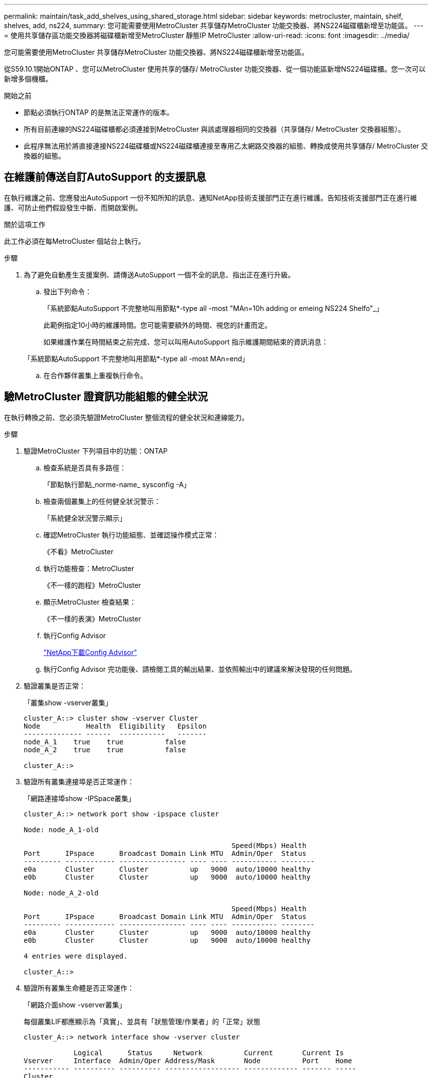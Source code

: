 ---
permalink: maintain/task_add_shelves_using_shared_storage.html 
sidebar: sidebar 
keywords: metrocluster, maintain, shelf, shelves, add, ns224, 
summary: 您可能需要使用MetroCluster 共享儲存MetroCluster 功能交換器、將NS224磁碟櫃新增至功能區。 
---
= 使用共享儲存區功能交換器將磁碟櫃新增至MetroCluster 靜態IP MetroCluster
:allow-uri-read: 
:icons: font
:imagesdir: ../media/


[role="lead"]
您可能需要使用MetroCluster 共享儲存MetroCluster 功能交換器、將NS224磁碟櫃新增至功能區。

從S59.10.1開始ONTAP 、您可以MetroCluster 使用共享的儲存/ MetroCluster 功能交換器、從一個功能區新增NS224磁碟櫃。您一次可以新增多個機櫃。

.開始之前
* 節點必須執行ONTAP 的是無法正常運作的版本。
* 所有目前連線的NS224磁碟櫃都必須連接到MetroCluster 與該處理器相同的交換器（共享儲存/ MetroCluster 交換器組態）。
* 此程序無法用於將直接連接NS224磁碟櫃或NS224磁碟櫃連接至專用乙太網路交換器的組態、轉換成使用共享儲存/ MetroCluster 交換器的組態。




== 在維護前傳送自訂AutoSupport 的支援訊息

在執行維護之前、您應發出AutoSupport 一份不知所知的訊息、通知NetApp技術支援部門正在進行維護。告知技術支援部門正在進行維護、可防止他們假設發生中斷、而開啟案例。

.關於這項工作
此工作必須在每MetroCluster 個站台上執行。

.步驟
. 為了避免自動產生支援案例、請傳送AutoSupport 一個不全的訊息、指出正在進行升級。
+
.. 發出下列命令：
+
「系統節點AutoSupport 不完整地叫用節點*-type all -most "MAn=10h adding or emeing NS224 Shelfo"_」

+
此範例指定10小時的維護時間。您可能需要額外的時間、視您的計畫而定。

+
如果維護作業在時間結束之前完成、您可以叫用AutoSupport 指示維護期間結束的資訊消息：

+
「系統節點AutoSupport 不完整地叫用節點*-type all -most MAn=end」

.. 在合作夥伴叢集上重複執行命令。






== 驗MetroCluster 證資訊功能組態的健全狀況

在執行轉換之前、您必須先驗證MetroCluster 整個流程的健全狀況和連線能力。

.步驟
. 驗證MetroCluster 下列項目中的功能：ONTAP
+
.. 檢查系統是否具有多路徑：
+
「節點執行節點_norme-name_ sysconfig -A」

.. 檢查兩個叢集上的任何健全狀況警示：
+
「系統健全狀況警示顯示」

.. 確認MetroCluster 執行功能組態、並確認操作模式正常：
+
《不看》MetroCluster

.. 執行功能檢查：MetroCluster
+
《不一樣的跑程》MetroCluster

.. 顯示MetroCluster 檢查結果：
+
《不一樣的表演》MetroCluster

.. 執行Config Advisor
+
https://mysupport.netapp.com/site/tools/tool-eula/activeiq-configadvisor["NetApp下載Config Advisor"]

.. 執行Config Advisor 完功能後、請檢閱工具的輸出結果、並依照輸出中的建議來解決發現的任何問題。


. 驗證叢集是否正常：
+
「叢集show -vserver叢集」

+
[listing]
----
cluster_A::> cluster show -vserver Cluster
Node           Health  Eligibility   Epsilon
-------------- ------  -----------   -------
node_A_1    true    true          false
node_A_2    true    true          false

cluster_A::>
----
. 驗證所有叢集連接埠是否正常運作：
+
「網路連接埠show -IPSpace叢集」

+
[listing]
----
cluster_A::> network port show -ipspace cluster

Node: node_A_1-old

                                                  Speed(Mbps) Health
Port      IPspace      Broadcast Domain Link MTU  Admin/Oper  Status
--------- ------------ ---------------- ---- ---- ----------- --------
e0a       Cluster      Cluster          up   9000  auto/10000 healthy
e0b       Cluster      Cluster          up   9000  auto/10000 healthy

Node: node_A_2-old

                                                  Speed(Mbps) Health
Port      IPspace      Broadcast Domain Link MTU  Admin/Oper  Status
--------- ------------ ---------------- ---- ---- ----------- --------
e0a       Cluster      Cluster          up   9000  auto/10000 healthy
e0b       Cluster      Cluster          up   9000  auto/10000 healthy

4 entries were displayed.

cluster_A::>
----
. 驗證所有叢集生命體是否正常運作：
+
「網路介面show -vserver叢集」

+
每個叢集LIF都應顯示為「真實」、並具有「狀態管理/作業者」的「正常」狀態

+
[listing]
----
cluster_A::> network interface show -vserver cluster

            Logical      Status     Network          Current       Current Is
Vserver     Interface  Admin/Oper Address/Mask       Node          Port    Home
----------- ---------- ---------- ------------------ ------------- ------- -----
Cluster
            node_A_1-old_clus1
                       up/up      169.254.209.69/16  node_A_1   e0a     true
            node_A_1-old_clus2
                       up/up      169.254.49.125/16  node_A_1   e0b     true
            node_A_2-old_clus1
                       up/up      169.254.47.194/16  node_A_2   e0a     true
            node_A_2-old_clus2
                       up/up      169.254.19.183/16  node_A_2   e0b     true

4 entries were displayed.

cluster_A::>
----
. 驗證是否已在所有叢集生命體上啟用自動還原：
+
「網路介面show -vserver叢集-功能 變數自動回復」

+
[listing]
----
cluster_A::> network interface show -vserver Cluster -fields auto-revert

          Logical
Vserver   Interface     Auto-revert
--------- ------------- ------------
Cluster
           node_A_1-old_clus1
                        true
           node_A_1-old_clus2
                        true
           node_A_2-old_clus1
                        true
           node_A_2-old_clus2
                        true

    4 entries were displayed.

cluster_A::>
----




== 將新的RCF檔案套用至交換器


NOTE: 如果您的交換器已正確設定、您可以跳過以下部分、直接前往 <<在Cisco 9336C交換器上設定Macsec加密>>（如果適用）或至 <<連接新的NS224機櫃>>。

* 您必須變更交換器組態才能新增磁碟櫃。
* 您應該在檢閱纜線詳細資料 link:https://docs.netapp.com/us-en/ontap-metrocluster/install-ip/port_usage_3232c_9336c.html#cabling-a-aff-a800-to-a-cisco-3232c-or-cisco-9336c-switch["平台連接埠指派"^]。
* 您必須使用「**RcfFileGenerator**」工具來建立組態的RCF檔案。。 link:https://mysupport.netapp.com/site/tools/tool-eula/rcffilegenerator["RcfFileGenerator"^] 此外、也提供每個交換器的每埠纜線配置總覽。確定您選擇正確數量的磁碟櫃。此外還會建立其他檔案、以及RCF檔案、提供符合您特定選項的詳細佈線配置。使用此纜線總覽來驗證新機櫃的纜線佈線。




=== 升級MetroCluster 以使用不需更新的IP交換器上的RCF檔案

如果您要安裝新的交換器韌體、則必須先安裝交換器韌體、才能升級RCF檔案。

此程序會中斷升級RCF檔案的交換器流量。一旦套用新的RCF檔案、流量就會恢復。

.步驟
. 驗證組態的健全狀況。
+
.. 驗證MetroCluster 這些元件是否正常運作：
+
《* MetroCluster 》*《*執行檢查*》

+
[listing]
----
cluster_A::*> metrocluster check run

----


+
此作業會在背景執行。

+
.. 完成「畫面檢查」作業後MetroCluster 、請執行「MetroCluster 畫面檢查」以檢視結果。
+
大約五分鐘後、會顯示下列結果：

+
[listing]
----
-----------
::*> metrocluster check show

Component           Result
------------------- ---------
nodes               ok
lifs                ok
config-replication  ok
aggregates          ok
clusters            ok
connections         not-applicable
volumes             ok
7 entries were displayed.
----
.. 若要檢查執行MetroCluster 中的E驗 證作業狀態、請使用命令：+「* MetroCluster 」*「*執行歷史記錄」show -job-id 38*」
.. 確認沒有健全狀況警示：+「*系統健全狀況警示顯示*」


. 準備IP交換器以應用新的RCF檔案。




=== 將Cisco IP交換器重設為原廠預設值

在安裝新的軟體版本和RCFs之前、您必須先清除Cisco交換器組態並執行基本組態。

您必須在MetroCluster 各個採用EIP組態的IP交換器上重複這些步驟。

. 將交換器重設為原廠預設值：
+
.. 刪除現有的組態：「寫入清除」
.. 重新載入交換器軟體：「重新載入」
+
系統會重新開機並進入組態精靈。在開機期間、如果您收到「Abort Auto Provisioning」（中止自動資源配置）提示並繼續正常設定？（是/否）[n]、您應該回應「yes」（是）以繼續。

.. 在組態精靈中、輸入基本的交換器設定：
+
*** 管理密碼
*** 交換器名稱
*** 頻外管理組態
*** 預設閘道
*** SSH服務（RSA）完成組態精靈後、交換器會重新開機。


.. 出現提示時、輸入使用者名稱和密碼以登入交換器。
+
以下範例顯示設定交換器時的提示和系統回應。角括弧（「<」）會顯示您輸入資訊的位置。

+
[listing]
----
---- System Admin Account Setup ----
Do you want to enforce secure password standard (yes/no) [y]:y  **<<<**

Enter the password for "admin": password
Confirm the password for "admin": password
---- Basic System Configuration Dialog VDC: 1 ----

This setup utility will guide you through the basic configuration of the system. Setup configures only enough connectivity for management of the system.

Please register Cisco Nexus3000 Family devices promptly with your supplier. Failure to register may affect response times for initial service calls. Nexus3000 devices must be registered to receive entitled support services.

Press Enter at anytime to skip a dialog. Use ctrl-c at anytime to skip the remaining dialogs.
----
+
您可以在下一組提示中輸入基本資訊、包括交換器名稱、管理位址和閘道、然後選取SSH with RSA。

+
[listing]
----
Would you like to enter the basic configuration dialog (yes/no): yes
  Create another login account (yes/no) [n]:
  Configure read-only SNMP community string (yes/no) [n]:
  Configure read-write SNMP community string (yes/no) [n]:
  Enter the switch name : switch-name **<<<**
  Continue with Out-of-band (mgmt0) management configuration? (yes/no) [y]:
    Mgmt0 IPv4 address : management-IP-address  **<<<**
   Mgmt0 IPv4 netmask : management-IP-netmask  **<<<**
  Configure the default gateway? (yes/no) [y]: y **<<<**
    IPv4 address of the default gateway : gateway-IP-address  **<<<**
  Configure advanced IP options? (yes/no) [n]:
  Enable the telnet service? (yes/no) [n]:
  Enable the ssh service? (yes/no) [y]: y  **<<<**
    Type of ssh key you would like to generate (dsa/rsa) [rsa]: rsa **<<<**
   Number of rsa key bits <1024-2048> [1024]:
 Configure the ntp server? (yes/no) [n]:
  Configure default interface layer (L3/L2) [L2]:
 Configure default switchport interface state (shut/noshut) [noshut]: shut **<<<**
  Configure CoPP system profile (strict/moderate/lenient/dense) [strict]:
----
+
最後一組提示會完成組態設定：

+
[listing]
----
The following configuration will be applied:
 password strength-check
  switchname IP_switch_A_1
vrf context management
ip route 0.0.0.0/0 10.10.99.1
exit
 no feature telnet
  ssh key rsa 1024 force
  feature ssh
  system default switchport
  system default switchport shutdown
  copp profile strict
interface mgmt0
ip address 10.10.99.10 255.255.255.0
no shutdown

Would you like to edit the configuration? (yes/no) [n]:

Use this configuration and save it? (yes/no) [y]:
2017 Jun 13 21:24:43 A1 %$ VDC-1 %$ %COPP-2-COPP_POLICY: Control-Plane is protected with policy copp-system-p-policy-strict.

[########################################] 100%
Copy complete.

User Access Verification
IP_switch_A_1 login: admin
Password:
Cisco Nexus Operating System (NX-OS) Software
.
.
.
IP_switch_A_1#
----


. 儲存組態：
+
[listing]
----
IP_switch-A-1# copy running-config startup-config
----
. 重新啟動交換器、然後等待交換器重新載入：
+
[listing]
----
IP_switch-A-1# reload
----
. 在其他三個MetroCluster 交換器上重複上述步驟、以進行REIP組態設定。




=== 下載並安裝Cisco交換器NX-OS軟體

您必須將交換器作業系統檔案和RCF檔案下載到MetroCluster 各個交換器、使其採用EWIP組態。

此工作需要檔案傳輸軟體、例如FTP、TFTP、SFTP或scp。 將檔案複製到交換器。

這些步驟必須重複執行MetroCluster 於各個採用EIP組態的IP交換器上。

您必須使用支援的交換器軟體版本。

link:https://hwu.netapp.com["NetApp Hardware Universe"^]

. 下載支援的NX-OS軟體檔案。
+
link:https://software.cisco.com/download/home["Cisco軟體下載"^]

. 將交換器軟體複製到交換器：「+複製sftp//root@server-ip-address/tftpboot/NX-os-file-name bootflash: VRF管理+」
+
在此範例中、nxos.7.0.3.I4.6.bin檔案會從SFTP伺服器10.10.99.99複製到本機bootflash：

+
[listing]
----
IP_switch_A_1# copy sftp://root@10.10.99.99/tftpboot/nxos.7.0.3.I4.6.bin bootflash: vrf management
root@10.10.99.99's password: password
sftp> progress
Progress meter enabled
sftp> get   /tftpboot/nxos.7.0.3.I4.6.bin  /bootflash/nxos.7.0.3.I4.6.bin
Fetching /tftpboot/nxos.7.0.3.I4.6.bin to /bootflash/nxos.7.0.3.I4.6.bin
/tftpboot/nxos.7.0.3.I4.6.bin                 100%  666MB   7.2MB/s   01:32
sftp> exit
Copy complete, now saving to disk (please wait)...
----
. 在每個交換器上、確認交換器NX-OS檔案是否存在於每個交換器的bootflash目錄：「Dir bootflash:」中
+
下列範例顯示檔案存在於ip_switch_a_1上：

+
[listing]
----
IP_switch_A_1# dir bootflash:
                  .
                  .
                  .
  698629632    Jun 13 21:37:44 2017  nxos.7.0.3.I4.6.bin
                  .
                  .
                  .

Usage for bootflash://sup-local
 1779363840 bytes used
13238841344 bytes free
15018205184 bytes total
IP_switch_A_1#
----
. 安裝交換器軟體：「install all nxos bootflash:nxos.version-number.bin」
+
交換器軟體安裝完成後、交換器會自動重新載入（重新開機）。

+
下列範例顯示在ip_switch_a_1上安裝軟體：

+
[listing]
----
IP_switch_A_1# install all nxos bootflash:nxos.7.0.3.I4.6.bin
Installer will perform compatibility check first. Please wait.
Installer is forced disruptive

Verifying image bootflash:/nxos.7.0.3.I4.6.bin for boot variable "nxos".
[####################] 100% -- SUCCESS

Verifying image type.
[####################] 100% -- SUCCESS

Preparing "nxos" version info using image bootflash:/nxos.7.0.3.I4.6.bin.
[####################] 100% -- SUCCESS

Preparing "bios" version info using image bootflash:/nxos.7.0.3.I4.6.bin.
[####################] 100% -- SUCCESS       [####################] 100%            -- SUCCESS

Performing module support checks.            [####################] 100%            -- SUCCESS

Notifying services about system upgrade.     [####################] 100%            -- SUCCESS



Compatibility check is done:
Module  bootable          Impact  Install-type  Reason
------  --------  --------------  ------------  ------
     1       yes      disruptive         reset  default upgrade is not hitless



Images will be upgraded according to following table:
Module       Image   Running-Version(pri:alt)         New-Version   Upg-Required
------  ----------   ------------------------  ------------------   ------------
     1        nxos                7.0(3)I4(1)         7.0(3)I4(6)   yes
     1        bios         v04.24(04/21/2016)  v04.24(04/21/2016)   no


Switch will be reloaded for disruptive upgrade.
Do you want to continue with the installation (y/n)?  [n] y


Install is in progress, please wait.

Performing runtime checks.         [####################] 100%    -- SUCCESS

Setting boot variables.
[####################] 100% -- SUCCESS

Performing configuration copy.
[####################] 100% -- SUCCESS

Module 1: Refreshing compact flash and upgrading bios/loader/bootrom.
Warning: please do not remove or power off the module at this time.
[####################] 100% -- SUCCESS


Finishing the upgrade, switch will reboot in 10 seconds.
IP_switch_A_1#
----
. 等待交換器重新載入、然後登入交換器。
+
交換器重新開機後、會顯示登入提示：

+
[listing]
----
User Access Verification
IP_switch_A_1 login: admin
Password:
Cisco Nexus Operating System (NX-OS) Software
TAC support: http://www.cisco.com/tac
Copyright (C) 2002-2017, Cisco and/or its affiliates.
All rights reserved.
.
.
.
MDP database restore in progress.
IP_switch_A_1#

The switch software is now installed.
----
. 驗證是否已安裝交換器軟體：「How version（顯示版本）」
+
下列範例顯示輸出：

+
[listing]
----
IP_switch_A_1# show version
Cisco Nexus Operating System (NX-OS) Software
TAC support: http://www.cisco.com/tac
Copyright (C) 2002-2017, Cisco and/or its affiliates.
All rights reserved.
.
.
.

Software
  BIOS: version 04.24
  NXOS: version 7.0(3)I4(6)   **<<< switch software version**
  BIOS compile time:  04/21/2016
  NXOS image file is: bootflash:///nxos.7.0.3.I4.6.bin
  NXOS compile time:  3/9/2017 22:00:00 [03/10/2017 07:05:18]


Hardware
  cisco Nexus 3132QV Chassis
  Intel(R) Core(TM) i3- CPU @ 2.50GHz with 16401416 kB of memory.
  Processor Board ID FOC20123GPS

  Device name: A1
  bootflash:   14900224 kB
  usb1:               0 kB (expansion flash)

Kernel uptime is 0 day(s), 0 hour(s), 1 minute(s), 49 second(s)

Last reset at 403451 usecs after  Mon Jun 10 21:43:52 2017

  Reason: Reset due to upgrade
  System version: 7.0(3)I4(1)
  Service:

plugin
  Core Plugin, Ethernet Plugin
IP_switch_A_1#
----
. 在靜態IP組態的其餘三個IP交換器上重複上述步驟MetroCluster 。




== 在Cisco 9336C交換器上設定Macsec加密

如果需要、您可以在站台之間執行的WAN ISL連接埠上設定Macsec加密。套用正確的RCF檔案之後、您必須設定Macsec。


NOTE: MAC秒加密只能套用至WAN ISL連接埠。



=== MAC的授權要求

Macsec需要安全授權。如需Cisco NX-OS授權方案的完整說明、以及如何取得及申請授權、請參閱 https://www.cisco.com/c/en/us/td/docs/switches/datacenter/sw/nx-os/licensing/guide/b_Cisco_NX-OS_Licensing_Guide/b_Cisco_NX-OS_Licensing_Guide_chapter_01.html["Cisco NX-OS授權指南"]



=== 啟用MetroCluster Cisco Macsec Encryption WAN ISL以利支援各種IP組態

您可以在MetroCluster WAN ISL上的Cisco 9336C交換器上啟用MAC加密功能、以利執行支援。

. 進入全域組態模式：「configure terminal」（設定終端機）
+
[listing]
----
IP_switch_A_1# configure terminal
IP_switch_A_1(config)#
----
. 在裝置上啟用Macsec和MKA：「feature Macsec」（功能MAC秒）
+
[listing]
----
IP_switch_A_1(config)# feature macsec
----
. 將執行組態複製到啟動組態：「copy running-config startup-config」
+
[listing]
----
IP_switch_A_1(config)# copy running-config startup-config
----




=== 停用Cisco Macsec Encryption

您可能需要在MetroCluster WAN ISL上針對Cisco 9336C交換器停用MAC加密、以利進行IP組態設定。


NOTE: 如果停用加密、您也必須刪除金鑰。

. 進入全域組態模式：「configure terminal」（設定終端機）
+
[listing]
----
IP_switch_A_1# configure terminal
IP_switch_A_1(config)#
----
. 停用裝置上的Macsec組態：「Macsec shutruted」（Macsec關機）
+
[listing]
----
IP_switch_A_1(config)# macsec shutdown
----
+

NOTE: 選取「否」選項可還原Macsec功能。

. 選取您已使用Macsec設定的介面。
+
您可以指定介面類型和身分識別。對於乙太網路連接埠、請使用乙太網路插槽/連接埠。

+
[listing]
----
IP_switch_A_1(config)# interface ethernet 1/15
switch(config-if)#
----
. 移除介面上設定的金鑰鏈、原則和後援金鑰鏈、以移除Macsec組態：「無Macsec金鑰鏈金鑰鏈名稱原則名稱後援金鑰鏈名稱」
+
[listing]
----
IP_switch_A_1(config-if)# no macsec keychain kc2 policy abc fallback-keychain fb_kc2
----
. 在所有設定了Macsec的介面上重複步驟3和4。
. 將執行組態複製到啟動組態：「copy running-config startup-config」
+
[listing]
----
IP_switch_A_1(config)# copy running-config startup-config
----




=== 設定Macsec金鑰鏈和金鑰

如需設定Macsec金鑰鏈的詳細資訊、請參閱交換器的Cisco文件。



== 連接新的NS224機櫃

.步驟
. 使用套件包裝箱隨附的安裝傳單、安裝機櫃隨附的軌道安裝套件。
. 使用安裝說明將機櫃安裝並固定在支撐托架、機架或機櫃上。
. 將電源線連接至機櫃、以電源線固定器固定電源線、然後將電源線連接至不同的電源供應器、以獲得恢復能力。
+
機櫃連接電源時會啟動、但沒有電源開關。當電源供應器正常運作時、雙色LED會亮起綠燈。

. 將機櫃ID設為HA配對內和整個組態內唯一的數字。
. 依下列順序連接機櫃連接埠：
+
.. 將NSMA-A、e0a連接至交換器（Switch-A1或Switch-B1）
.. 將NSM-B、e0A連接至交換器（Switch-A2或Switch-B2）
.. 將NSM A、e0b連接至交換器（Switch-A1或Switch-B1）
.. 將NSM-B、e0b連接至交換器（Switch-A2或Switch-B2）


. 使用由「**RcfFileGenerator*」工具產生的佈線配置、將機櫃連接至適當的連接埠。
+
一旦新機櫃正確連接纜線、ONTAP 即可在網路上自動偵測。


